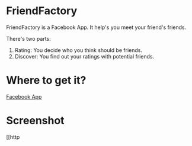 * FriendFactory
FriendFactory is a Facebook App. It help's you meet your friend's friends.

There's two parts:
1) Rating:  You decide who you think should be friends.
2) Discover:  You find out your ratings with potential friends.

* Where to get it?

[[http://apps.facebook.com/myfriendfactory/][Facebook App]]

* Screenshot

[[http
